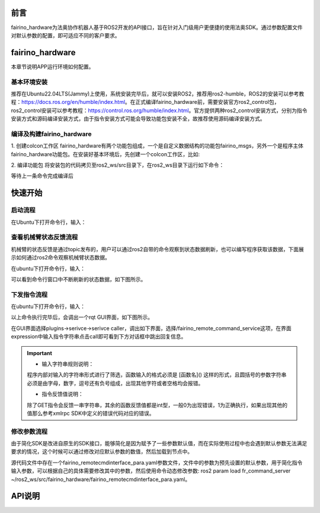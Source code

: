 前言
++++++++++
fairino_hardware为法奥协作机器人基于ROS2开发的API接口，旨在针对入门级用户更便捷的使用法奥SDK。通过参数配置文件对默认参数的配置，即可适应不同的客户要求。 

fairino_hardware
++++++++++++++++++++++++++++
本章节说明APP运行环境如何配置。

基本环境安装
--------------

推荐在Ubuntu22.04LTS(Jammy)上使用，系统安装完毕后，就可以安装ROS2，推荐用ros2-humble，ROS2的安装可以参考教程：https://docs.ros.org/en/humble/index.html。在正式编译fairino_hardware前，需要安装官方ros2_control包，ros2_control安装可以参考教程：https://control.ros.org/humble/index.html。官方提供两种ros2_control安装方式，分别为指令安装方式和源码编译安装方式，由于指令安装方式可能会导致功能包安装不全，故推荐使用源码编译安装方式。

编译及构建fairino_hardware
------------------------------------------
1. 创建colcon工作区
fairino_hardware有两个功能包组成，一个是自定义数据结构的功能包fairino_msgs，另外一个是程序主体fairino_hardware功能包。在安装好基本环境后，先创建一个colcon工作区，比如:

.. code-block:: shell
    :linenos:

    cd ~/
    mkdir -p ros2_ws/src

2. 编译功能包
将安装包的代码拷贝至ros2_ws/src目录下，在ros2_ws目录下运行如下命令：

.. code-block:: shell
    :linenos:

    colcon build --packages-select fairino_msgs

等待上一条命令完成编译后

.. code-block::  shell
    :linenos:

    colcon build --packages-select fairino_hardware

快速开始
++++++++++++++

启动流程
-----------------
在Ubuntu下打开命令行，输入：

.. code-block::  shell
    :linenos:

    cd ros2_ws
    source install/setup.bash
    ros2 run fairino_hardware ros2_cmd_server

.. image:: img/fr_ros2_001.png
    :width: 6in
    :align: center

查看机械臂状态反馈流程
--------------------------
机械臂的状态反馈是通过topic发布的，用户可以通过ros2自带的命令观察到状态数据刷新，也可以编写程序获取该数据，下面展示如何通过ros2命令观察机械臂状态数据。

在ubuntu下打开命令行，输入：

.. code-block:: shell
    :linenos:

    cd ros2_ws
    source install/setup.bash
    ros2 topic echo /nonrt_state_data

可以看到命令行窗口中不断刷新的状态数据，如下图所示。

.. image:: img/fr_ros2_002.png
    :width: 6in
    :align: center

下发指令流程
--------------------------
在ubuntu下打开命令行，输入：

.. code-block:: shell
    :linenos:

    cd ros2_ws
    source install/setup.bash
    rqt

以上命令执行完毕后，会调出一个rqt GUI界面，如下图所示。

.. image:: img/fr_ros2_003.png
    :width: 6in
    :align: center

在GUI界面选择plugins->serivce->serivce caller，调出如下界面，选择/fairino_remote_command_service这项，在界面expression中输入指令字符串点击call即可看到下方对话框中跳出回复信息。

.. image:: img/fr_ros2_004.png
    :width: 6in
    :align: center

.. important:: 

   - 输入字符串规则说明：

   程序内部对输入的字符串形式进行了筛选，函数输入的格式必须是 [函数名]() 这样的形式，且圆括号的参数字符串必须是由字母，数字，逗号还有负号组成，出现其他字符或者空格均会报错。

   - 指令反馈值说明：

   除了GET指令会反馈一串字符串，其余的函数反馈值都是int型，一般0为出现错误，1为正确执行，如果出现其他的值那么参考xmlrpc SDK中定义的错误代码对应的错误。

修改参数流程
--------------------------
由于简化SDK是改进自原生的SDK接口，能够简化是因为赋予了一些参数默认值，而在实际使用过程中也会遇到默认参数无法满足要求的情况，这个时候可以通过修改对应默认参数的数值，然后加载到节点中。

源代码文件中存在一个fairino_remotecmdinterface_para.yaml参数文件，文件中的参数为预先设置的默认参数，用于简化指令输入参数，可以根据自己的具体需要修改其中的参数，然后使用命令动态修改参数: ros2 param load fr_command_server ~/ros2_ws/src/fairino_hardware/fairino_remotecmdinterface_para.yaml。

API说明
++++++++++++++

.. code-block:: c++
    :linenos:

    /*
    函数功能描述:存储一个关节点位信息
    id - 存储点位id号,从1开始,注意该id与CARTPoint的点位id号各自独立
    double j1-j6 - 6个关节位置,单位是度
    */
    int JNTPoint(int id, double j1, double j2, double j3, double j4, double j5, double j6)
    // 例子
    JNTPoint(1,10,11,12,13,14,15)

    /*
    函数功能描述:存储一个笛卡尔点位信息
    id - 存储点位id号,从1开始,注意该id与JNTPoint的点位id号各自独立
    double x,y,z,rx,ry,yz - 笛卡尔点位信息,位置单位是mm,角度单位是度
    */
    int CARTPoint(int id, double x,y,z,rx,ry,rz)//存储一个笛卡尔空间点位
    // 例子
    CARTPoint(1,100,110,200,0,0,0)

    /*
    函数功能描述:获取指定序号点的关节或者笛卡尔位置信息
    string name - 'JNT'或者'CART',JNT代表获取关节点位信息,'CART'代表获取笛卡尔点位信息
    int id - 点位id,从1开始
    */
    string GET(string name, int id)//获取对应id序号点位的内容,name可以输入JNT或者CART
    // 例子
    GET(JNT,1)

    /*
    函数功能描述:拖动模式开关
    uint8_t state - 1-打开拖动模式,0-关闭拖动模式
    */
    int DragTeachSwitch(uint8_t state)
    // 例子
    DragTeachSwitch(0)

    /*
    函数功能描述:机械臂使能开关
    uint8_t state - 1-机械臂使能,0-机械臂去使能
    */
    int RobotEnable(uint8_t state)
    // 例子
    RobotEnable(1)

    /*
    函数功能描述:模式切换
    uint8_t state - 1-手动模式,0-自动模式
    */
    int Mode(uint8_t state)
    // 例子
    Mode(1)

    /*
    函数功能描述:设置当前模式下机械臂速度
    float vel - 速度百分比,范围为1-100
    */
    int SetSpeed(float vel)
    // 例子
    SetSpeed(10)

    /*
    函数功能描述:设置并加载指定序号的工具坐标系
    int id - 工具坐标系编号,范围1-15
    float x,y,z,rx,ry,rz - 工具坐标系的偏移量信息
    */
    int SetToolCoord(int id, float x,float y, float z,float rx,float ry,float rz)
    // 例子
    SetToolCoord(1,0,0,0,0,0,0)

    /*
    函数功能描述:设置工具坐标系列表
    int id - 工具坐标系编号,范围1-15
    float x,y,z,rx,ry,rz - 工具坐标系的偏移量信息
    */
    int SetToolList(int id, float x,float y, float z,float rx,float ry,float rz );
    // 例子
    SetToolList(1,0,0,0,0,0,0)

    /*
    函数功能描述:设置外部工具坐标系
    int id - 工具坐标系编号,范围1-15
    float x,y,z,rx,ry,rz - 外部工具坐标系的偏移量信息
    */
    int SetExToolCoord(int id, float x,float y, float z,float rx,float ry,float rz);	
    // 例子
    SetExToolCoord(1,0,0,0,0,0,0)

    /*
    函数功能描述:设置外部工具坐标系列表
    int id - 工具坐标系编号,范围1-15
    float x,y,z,rx,ry,rz - 外部工具坐标系的偏移量信息
    */
    int SetExToolList(int id, float x,float y, float z,float rx,float ry,float rz);
    // 例子
    SetExToolList(1,0,0,0,0,0,0)

    /*
    函数功能描述:设置工件坐标系
    int id - 工件坐标系编号,范围1-15
    float x,y,z,rx,ry,rz - 工件坐标系的偏移量信息
    */
    int SetWObjCoord(int id, float x,float y, float z,float rx,float ry,float rz);
    // 例子
    SetWObjCoord(1,0,0,0,0,0,0)

    /*
    函数功能描述:设置工件坐标系列表
    int id - 工件坐标系编号,范围1-15
    float x,y,z,rx,ry,rz - 工件坐标系的偏移量信息
    */
    int SetWObjList(int id, float x,float y, float z,float rx,float ry,float rz);
    // 例子
    SetWObjList(1,0,0,0,0,0,0)

    /*
    函数功能描述:设置末端负载重量
    float weight - 负载重量,单位kg
    */
    int SetLoadWeight(float weight);
    // 例子
    SetLoadWeight(3.5)

    /*
    函数功能描述:设置末端负载质心坐标
    float x,y,z - 质心坐标,单位为mm
    */
    int SetLoadCoord(float x,float y,float z);
    // 例子
    SetLoadCoord(10,20,30)

    /*
    函数功能描述:设置机器人安装方式
    uint8_t install - 安装方式,0-正装,1-侧装,2-倒装
    */
    int SetRobotInstallPos(uint8_t install);
    // 例子
    SetRobotInstallPos(0)

    /*
    函数功能描述:设置机器人安装角度,自由安装
    double yangle - 倾斜角
    double zangle - 旋转角
    */
    int SetRobotInstallAngle(double yangle,double zangle);
    // 例子
    SetRobotInstallAngle(90,0)


    //安全配置
    /*
    函数功能描述:设置机器人碰撞等级
    float level1-level6 - 1-6轴的碰撞等级,范围是1-10
    */
    int SetAnticollision(float level1, float level2, float level3, float level4, float level5, folat level6);
    // 例子
    SetAnticollision(1,1,1,1,1,1)

    /*
    函数功能描述:设置碰撞后策略
    int strategy - 0-报错停止,1-继续运行
    */
    int SetCollisionStrategy(int strategy);
    // 例子
    SetCollisionStrategy(1)

    /*
    函数功能描述:设置正限位,注意设置值必须在硬限位范围内
    float limit1-limit6 - 6个关节限位值
    */
    int SetLimitPositive(float limit1, float limit2, float limit3, float limit4, float limit5, float limit6);
    // 例子
    SetLimitPositve(100,90,90,90,90,90)

    /*
    函数功能描述:设置负限位,注意设置值必须在硬限位范围内
    float limit1-limit6 - 6个关节限位值
    */
    int SetLimitNegative(float limit1, float limit2, float limit3, float limit4, float limit5, float limit6);
    // 例子
    SetLimitNegative(-100,-90,-90,-90,-90,-90)

    /*
    函数功能描述:错误状态清除
    */
    int ResetAllError();

    /*
    函数功能描述:关节摩擦力补偿开关
    uint8_t state - 0-关, 1-开
    */
    int FrictionCompensationOnOff(uint8_t state);
    // 例子
    FrictionCompensationOnOff(1)

    /*
    函数功能描述:设置关节摩擦力补偿系数-正装
    float coeff1-coeff6 - 6个关节补偿系数,范围是0-1
    */
    int SetFrictionValue_level(float coeff1,float coeff1,float coeff3,float coeff4,float coeff5,float coeff6);
    // 例子
    SetFrictionValue_level(1,1,1,1,1,1)

    /*
    函数功能描述:设置关节摩擦力补偿系数-侧装
    float coeff1-coeff6 - 6个关节补偿系数,范围是0-1
    */
    int SetFrictionValue_wall(float coeff1,float coeff1,float coeff3,float coeff4,float coeff5,float coeff6);
    // 例子
    SetFrictionValue_wall(0.5,0.5,0.5,0.5,0.5,0.5)

    /*
    函数功能描述:设置关节摩擦力补偿系数-倒装
    float coeff1-coeff6 - 6个关节补偿系数,范围是0-1
    */
    int SetFrictionValue_ceiling(float coeff1,float coeff1,float coeff3,float coeff4,float coeff5,float coeff6);
    // 例子
    SetFrictionValue_ceiling(0.5,0.5,0.5,0.5,0.5,0.5)


    //外设控制
    /*
    函数功能描述:激活夹爪
    int index - 夹爪编号
    uint8_t act - 0-复位, 1-激活
    */
    int ActGripper(int index,uint8_t act);
    // 例子
    ActGripper(1,1)

    /*
    函数功能描述:控制夹爪
    int index - 夹爪编号
    int pos - 位置百分比,范围0-100
    */
    int MoveGripper(int index,int pos);
    // 例子
    MoveGripper(1,10)


    //IO控制
    /*
    函数功能描述:设置控制箱数字量输出
    int id - io编号,范围0-15
    uint_t status - 0-关, 1-开
    */
    int SetDO(int id,uint8_t status);
    // 例子
    SetDO(1,1)

    /*
    函数功能描述:设置工具数字量输出
    int id - io编号,范围0-1
    uint_t status - 0-关, 1-开
    */
    int SetToolDO(int id,uint8_t status);
    // 例子
    SetToolDO(0,1)

    /*
    函数功能描述:设置控制箱模拟量输出
    int id - io编号,范围0-1
    float vlaue - 电流或者电压值百分比,范围0-100
    */
    int SetAO(int id,float value);
    // 例子
    SetAO(1,100)

    /*
    函数功能描述:设置工具模拟量输出
    int id - io编号,范围0
    float vlaue - 电流或者电压值百分比,范围0-100
    */
    int SetToolAO(int id,float value);
    // 例子
    SetToolAO(0,100)


    //运动指令
    /*
    函数功能描述:机器人点动
    uint8_t ref - 0-关节点动, 2-基坐标系下点动, 4-工具坐标系下点动, 8-工件坐标系下点动
    uint8_t nb - 1-关节1(或x轴),2-关节2(或y轴),3-关节3(或z轴),4-关节4(或绕x轴旋转),5-关节5(或绕y轴旋转),6-关节6(或绕z轴旋转)
    uint8_t dir - 0-负方向, 1-正方向
    float vel - 速度百分比, 范围为0-100
    */
    int StartJOG(uint8_t ref, uin8_t nb, uint8_t dir, float vel);
    // 例子
    StartJOG(1,1,1,10)

    /*
    函数功能描述:机器人点动停止
    uint8_t ref - 0-关节点动停止, 2-基坐标系下点动停止, 4-工具坐标系下点动停止, 8-工件坐标系下点动停止
    */
    int StopJOG(uint8_t ref);
    // 例子
    StopJOG(1)

    /*
    函数功能描述:机器人点动立即停止
    */
    int ImmStopJOG();

    /*
    函数功能描述:关节空间运动
    string point_name - 预存点位名称,比如JNT1就是关节点位信息序号为1的点位,CART1就是笛卡尔点位信息序号为1的点位,MoveJ指令支持输入关节点位或者笛卡尔点位。需要注意的,MoveJ指令由于默认参数中有指定工具坐标系和工件坐标系,当这两个坐标系序号与当前加载的不一致时,该指令会导致报错,需要在默认参数中修改坐标系参数并load参数后再运行该运动指令。
    float vel - 指令速度百分比,范围0-100
    */
    int MoveJ(string point_name, float vel);//point_name是输入预存点位信息,
    // 例子
    MoveJ(JNT1,10)

    /*
    函数功能描述:笛卡尔空间直线运动
    string point_name - 预存点位名称,比如JNT1就是关节点位信息序号为1的点位,CART1就是笛卡尔点位信息序号为1的点位,MoveL指令支持输入关节点位或者笛卡尔点位。需要注意的,MoveL指令由于默认参数中有指定工具坐标系和工件坐标系,当这两个坐标系序号与当前加载的不一致时,该指令会导致报错,需要在默认参数中修改坐标系参数并load参数后再运行该运动指令。
    float vel - 指令速度百分比,范围0-100
    */
    int MoveL(string point_name,float vel);
    // 例子
    MoveL(CART1,10)

    /*
    函数功能描述:笛卡尔空间圆弧运动
    string point1_name point2_name - 预存点位名称,比如JNT1就是关节点位信息序号为1的点位,CART1就是笛卡尔点位信息序号为1的点位,MoveC指令支持输入关节点位或者笛卡尔点位,但是两个点位必须同类型的,即不支持第一个点位输入关节空间点位,第二个点位输入笛卡尔点位。需要注意的,MoveC指令由于默认参数中有指定工具坐标系和工件坐标系,当这两个坐标系序号与当前加载的不一致时,该指令会导致报错,需要在默认参数中修改坐标系参数并load参数后再运行该运动指令。
    float vel - 指令速度百分比,范围0-100
    */
    int MoveC(string point1_name,string point2_name, float vel);
    // 例子
    MoveC(JNT1,JNT2,10)

    /*
    函数功能描述:样条运动开始
    */
    int SplineStart();

    /*
    函数功能描述:关节空间样条运动,该指令只支持输入JNT1这样的关节数据,输入笛卡尔点位会报错
    string point_name - 预存点位名称,比如JNT1就是关节点位信息序号为1的点位。
    float vel - 速度百分比,范围0-100
    */
    int SplinePTP(string point_name, float vel);
    // 例子
    SplinePTP(JNT2,10)

    /*
    函数功能描述:样条运动结束
    */
    int SplineEnd();

    /*
    函数功能描述:笛卡尔空间样条运动开始
    uint8_t ctlpoint - 0-轨迹经过路径点, 1-轨迹不经过控制点,至少4个点
    */
    int NewSplineStart(uint8_t ctlpoint);
    // 例子
    NewSplineStrart(1)

    /*
    函数功能描述:笛卡尔空间样条运动,只能输入CART1这样的笛卡尔空间点位,输入关节空间点位会报错
    string point_name - 预存点位名称,比如CART1就是笛卡尔空间点位信息序号为1的点位。
    float vel - 速度百分比,范围0-100
    int lastflag - 0-不是最后一个点, 1-是最后一个点
    */
    int NewSplinePoint(string point_name, float vel, int lastflag);
    // 例子
    NewSplinePoint(JNT2,20,0)

    /*
    函数功能描述:笛卡尔空间样条运动结束
    */
    int NewSplineEnd();

    /*
    函数功能描述:停止运动
    */
    int StopMotion();

    /*
    函数功能描述:点位整体偏移开始
    int flag - 0-基坐标系下/工件坐标系下偏移, 2-工具坐标系下偏移
    double x,y,z,rx,ry,rz - 偏移位姿量
    */
    int PointsOffsetEnable(int flag,double x,double y,double z,double rx,double ry,double rz);
    // 例子
    PointsOffsetEnable(1,10,10,10,0,0,0)

    /*
    函数功能描述:点位整体偏移结束
    */
    int PointsOffsetDisable();
